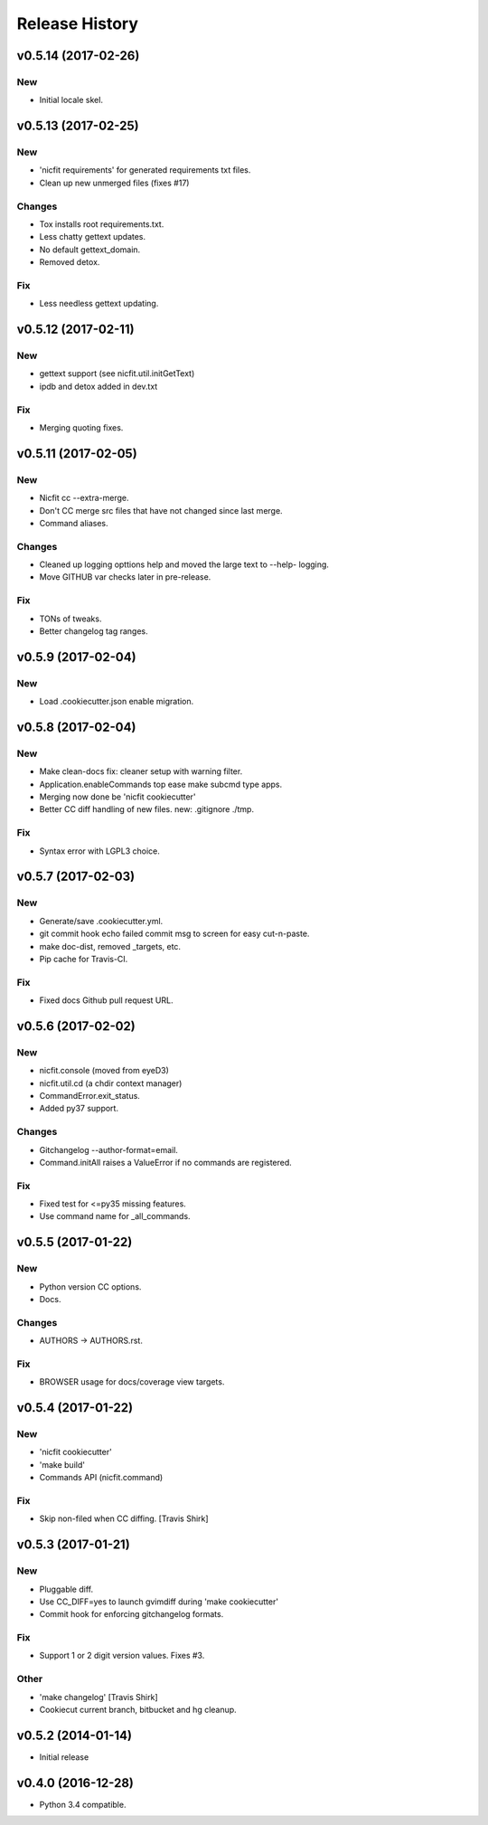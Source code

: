 Release History
===============

.. :changelog:

v0.5.14 (2017-02-26)
------------------------

New
~~~

- Initial locale skel.


v0.5.13 (2017-02-25)
------------------------

New
~~~

- 'nicfit requirements' for generated requirements txt files.
- Clean up new unmerged files (fixes #17)

Changes
~~~~~~~

- Tox installs root requirements.txt.
- Less chatty gettext updates.
- No default gettext_domain.
- Removed detox.

Fix
~~~

- Less needless gettext updating.


v0.5.12 (2017-02-11)
------------------------

New
~~~

- gettext support (see nicfit.util.initGetText)
- ipdb and detox added in dev.txt

Fix
~~~

- Merging quoting fixes.


v0.5.11 (2017-02-05)
------------------------

New
~~~

- Nicfit cc --extra-merge.
- Don't CC merge src files that have not changed since last merge.
- Command aliases.

Changes
~~~~~~~

- Cleaned up logging opttions help and moved the large text to --help-
  logging.
- Move GITHUB var checks later in pre-release.

Fix
~~~

- TONs of tweaks.
- Better changelog tag ranges.


v0.5.9 (2017-02-04)
------------------------

New
~~~

- Load .cookiecutter.json enable migration.


v0.5.8 (2017-02-04)
------------------------

New
~~~

- Make clean-docs fix: cleaner setup with warning filter.
- Application.enableCommands top ease make subcmd type apps.
- Merging now done be 'nicfit cookiecutter'
- Better CC diff handling of new files. new: .gitignore ./tmp.

Fix
~~~

- Syntax error with LGPL3 choice.


v0.5.7 (2017-02-03)
------------------------

New
~~~

- Generate/save .cookiecutter.yml.
- git commit hook echo failed commit msg to screen for easy cut-n-paste.
- make doc-dist, removed _targets, etc.
- Pip cache for Travis-CI.

Fix
~~~

- Fixed docs Github pull request URL.


v0.5.6 (2017-02-02)
------------------------

New
~~~

- nicfit.console (moved from eyeD3)
- nicfit.util.cd (a chdir context manager)
- CommandError.exit_status.
- Added py37 support.

Changes
~~~~~~~

- Gitchangelog --author-format=email.
- Command.initAll raises a ValueError if no commands are registered.

Fix
~~~

- Fixed test for <=py35 missing features.
- Use command name for _all_commands.


v0.5.5 (2017-01-22)
------------------------

New
~~~
- Python version CC options.
- Docs.

Changes
~~~~~~~
- AUTHORS -> AUTHORS.rst.

Fix
~~~
- BROWSER usage for docs/coverage view targets.


v0.5.4 (2017-01-22)
------------------------

New
~~~
- 'nicfit cookiecutter'
- 'make build'
- Commands API (nicfit.command)

Fix
~~~
- Skip non-filed when CC diffing. [Travis Shirk]


v0.5.3 (2017-01-21)
-------------------

New
~~~
- Pluggable diff.
- Use CC_DIFF=yes to launch gvimdiff during 'make cookiecutter'
- Commit hook for enforcing gitchangelog formats.

Fix
~~~
- Support 1 or 2 digit version values. Fixes #3.

Other
~~~~~
- 'make changelog' [Travis Shirk]
- Cookiecut current branch, bitbucket and hg cleanup.


v0.5.2 (2014-01-14)
-------------------
* Initial release


v0.4.0 (2016-12-28)
-------------------

- Python 3.4 compatible.
